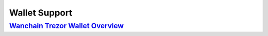 ################################################################################
Wallet Support
################################################################################

=================================================================================================================
`Wanchain Trezor Wallet Overview <https://www.wanchain.org/files/wanchain_trezor_wallet_overview.pdf>`_
=================================================================================================================
